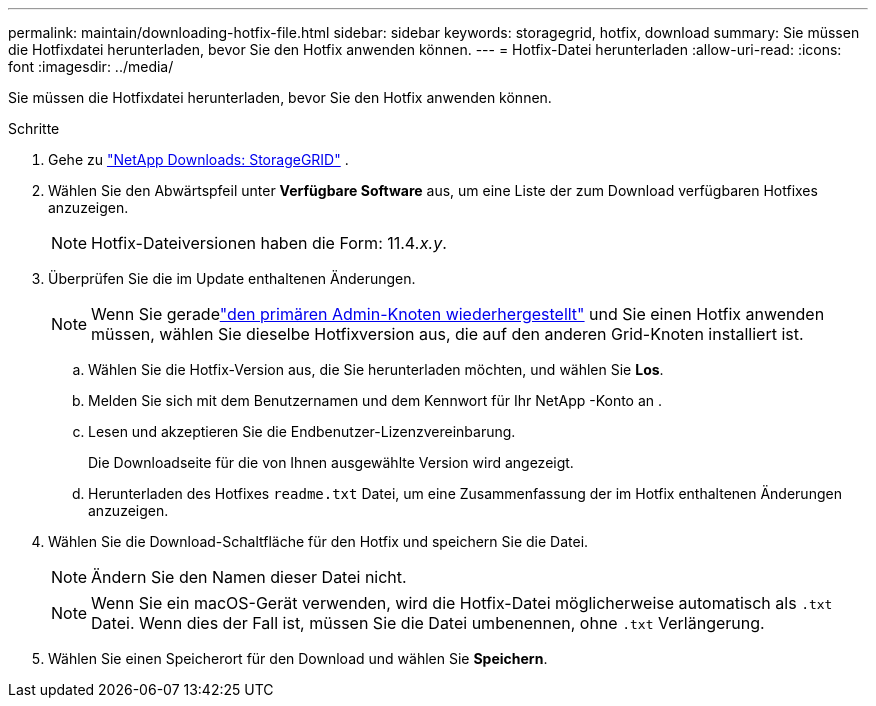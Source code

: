 ---
permalink: maintain/downloading-hotfix-file.html 
sidebar: sidebar 
keywords: storagegrid, hotfix, download 
summary: Sie müssen die Hotfixdatei herunterladen, bevor Sie den Hotfix anwenden können. 
---
= Hotfix-Datei herunterladen
:allow-uri-read: 
:icons: font
:imagesdir: ../media/


[role="lead"]
Sie müssen die Hotfixdatei herunterladen, bevor Sie den Hotfix anwenden können.

.Schritte
. Gehe zu https://mysupport.netapp.com/site/products/all/details/storagegrid/downloads-tab["NetApp Downloads: StorageGRID"^] .
. Wählen Sie den Abwärtspfeil unter *Verfügbare Software* aus, um eine Liste der zum Download verfügbaren Hotfixes anzuzeigen.
+

NOTE: Hotfix-Dateiversionen haben die Form: 11.4__.x.y__.

. Überprüfen Sie die im Update enthaltenen Änderungen.
+

NOTE: Wenn Sie geradelink:configuring-replacement-primary-admin-node.html["den primären Admin-Knoten wiederhergestellt"] und Sie einen Hotfix anwenden müssen, wählen Sie dieselbe Hotfixversion aus, die auf den anderen Grid-Knoten installiert ist.

+
.. Wählen Sie die Hotfix-Version aus, die Sie herunterladen möchten, und wählen Sie *Los*.
.. Melden Sie sich mit dem Benutzernamen und dem Kennwort für Ihr NetApp -Konto an .
.. Lesen und akzeptieren Sie die Endbenutzer-Lizenzvereinbarung.
+
Die Downloadseite für die von Ihnen ausgewählte Version wird angezeigt.

.. Herunterladen des Hotfixes `readme.txt` Datei, um eine Zusammenfassung der im Hotfix enthaltenen Änderungen anzuzeigen.


. Wählen Sie die Download-Schaltfläche für den Hotfix und speichern Sie die Datei.
+

NOTE: Ändern Sie den Namen dieser Datei nicht.

+

NOTE: Wenn Sie ein macOS-Gerät verwenden, wird die Hotfix-Datei möglicherweise automatisch als `.txt` Datei.  Wenn dies der Fall ist, müssen Sie die Datei umbenennen, ohne `.txt` Verlängerung.

. Wählen Sie einen Speicherort für den Download und wählen Sie *Speichern*.

